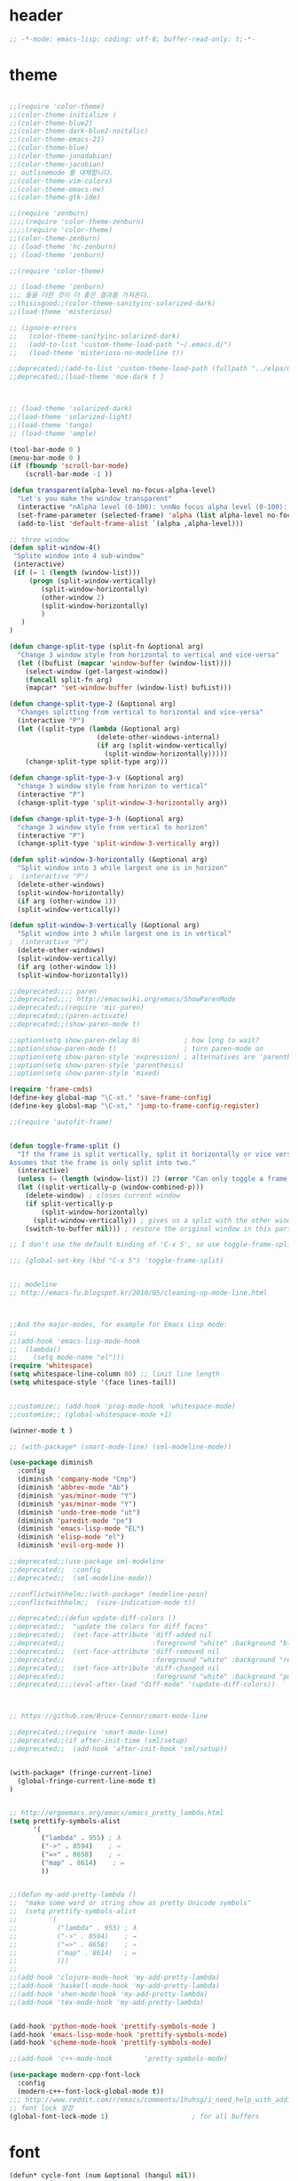 # -*- coding: utf-8; -*-

* header
#+BEGIN_SRC emacs-lisp
;; -*-mode: emacs-lisp; coding: utf-8; buffer-read-only: t;-*-

#+END_SRC
* theme
#+BEGIN_SRC emacs-lisp

;;(require 'color-theme)
;;(color-theme-initialize )
;;(color-theme-blue2)
;;(color-theme-dark-blue2-noitalic)
;;(color-theme-emacs-21)
;;(color-theme-blue)
;;(color-theme-jonadabian)
;;(color-theme-jacobian)
;; outlinemode 를 대체합니다. 
;;(color-theme-vim-colors)
;;(color-theme-emacs-nw)
;;(color-theme-gtk-ide)

;;(require 'zenburn)
;;;;(require 'color-theme-zenburn)
;;;;(require 'color-theme)
;;(color-theme-zenburn)
;; (load-theme 'hc-zenburn)
;; (load-theme 'zenburn)

;;(require 'color-theme)

;; (load-theme 'zenburn)
;;; 둘을 더한 것이 더 좋은 결과를 가져온다. 
;;thisisgood;;(color-theme-sanityinc-solarized-dark)
;;(load-theme 'misterioso)

;; (ignore-errors
;;   (color-theme-sanityinc-solarized-dark)
;;   (add-to-list 'custom-theme-load-path "~/.emacs.d/")
;;   (load-theme 'misterioso-no-modeline t))

;;deprecated;;(add-to-list 'custom-theme-load-path (fullpath "../elpa/moe-theme-20131105.213"))
;;deprecated;;(load-theme 'moe-dark t )



;; (load-theme 'solarized-dark)
;;(load-theme 'solarized-light)
;;(load-theme 'tango)
;; (load-theme 'ample)

(tool-bar-mode 0 )
(menu-bar-mode 0 )
(if (fboundp 'scroll-bar-mode)
    (scroll-bar-mode -1 ))

(defun transparent(alpha-level no-focus-alpha-level)
  "Let's you make the window transparent"
  (interactive "nAlpha level (0-100): \nnNo focus alpha level (0-100): ")
  (set-frame-parameter (selected-frame) 'alpha (list alpha-level no-focus-alpha-level))
  (add-to-list 'default-frame-alist `(alpha ,alpha-level)))

;; three window 
(defun split-window-4()
 "Splite window into 4 sub-window"
 (interactive)
 (if (= 1 (length (window-list)))
     (progn (split-window-vertically)
	    (split-window-horizontally)
	    (other-window 2)
	    (split-window-horizontally)
	    )
   )
)

(defun change-split-type (split-fn &optional arg)
  "Change 3 window style from horizontal to vertical and vice-versa"
  (let ((bufList (mapcar 'window-buffer (window-list))))
    (select-window (get-largest-window))
    (funcall split-fn arg)
    (mapcar* 'set-window-buffer (window-list) bufList)))

(defun change-split-type-2 (&optional arg)
  "Changes splitting from vertical to horizontal and vice-versa"
  (interactive "P")
  (let ((split-type (lambda (&optional arg)
                      (delete-other-windows-internal)
                      (if arg (split-window-vertically)
                        (split-window-horizontally)))))
    (change-split-type split-type arg)))

(defun change-split-type-3-v (&optional arg)
  "change 3 window style from horizon to vertical"
  (interactive "P")
  (change-split-type 'split-window-3-horizontally arg))

(defun change-split-type-3-h (&optional arg)
  "change 3 window style from vertical to horizon"
  (interactive "P")
  (change-split-type 'split-window-3-vertically arg))

(defun split-window-3-horizontally (&optional arg)
  "Split window into 3 while largest one is in horizon"
;  (interactive "P")
  (delete-other-windows)
  (split-window-horizontally)
  (if arg (other-window 1))
  (split-window-vertically))

(defun split-window-3-vertically (&optional arg)
  "Split window into 3 while largest one is in vertical"
;  (interactive "P")
  (delete-other-windows)
  (split-window-vertically)
  (if arg (other-window 1))
  (split-window-horizontally))

;;deprecated;;;; paren
;;deprecated;;;; http://emacswiki.org/emacs/ShowParenMode
;;deprecated;;(require 'mic-paren)
;;deprecated;;(paren-activate)
;;deprecated;;(show-paren-mode t)

;;option(setq show-paren-delay 0)           ; how long to wait?
;;option(show-paren-mode t)                 ; turn paren-mode on
;;option(setq show-paren-style 'expression) ; alternatives are 'parenthesis' and 'mixed'
;;option(setq show-paren-style 'parenthesis)
;;option(setq show-paren-style 'mixed)

(require 'frame-cmds)
(define-key global-map "\C-xt." 'save-frame-config)
(define-key global-map "\C-xt," 'jump-to-frame-config-register)

;;(require 'autofit-frame)


(defun toggle-frame-split ()
  "If the frame is split vertically, split it horizontally or vice versa.
Assumes that the frame is only split into two."
  (interactive)
  (unless (= (length (window-list)) 2) (error "Can only toggle a frame split in two"))
  (let ((split-vertically-p (window-combined-p)))
    (delete-window) ; closes current window
    (if split-vertically-p
        (split-window-horizontally)
      (split-window-vertically)) ; gives us a split with the other window twice
    (switch-to-buffer nil))) ; restore the original window in this part of the frame

;; I don't use the default binding of 'C-x 5', so use toggle-frame-split instead

;;; (global-set-key (kbd "C-x 5") 'toggle-frame-split)


;;; modeline 
;; http://emacs-fu.blogspot.kr/2010/05/cleaning-up-mode-line.html



;;And the major-modes, for example for Emacs Lisp mode:
;;
;;(add-hook 'emacs-lisp-mode-hook 
;;  (lambda()
;;    (setq mode-name "el")))
(require 'whitespace)
(setq whitespace-line-column 80) ;; limit line length
(setq whitespace-style '(face lines-tail))


;;customize;; (add-hook 'prog-mode-hook 'whitespace-mode)
;;customize;; (global-whitespace-mode +1)

(winner-mode t )

;; (with-package* (smart-mode-line) (sml-modeline-mode))

(use-package diminish
  :config
  (diminish 'company-mode "Cmp")
  (diminish 'abbrev-mode "Ab")
  (diminish 'yas/minor-mode "Y")
  (diminish 'yas/minor-mode "Y")
  (diminish 'undo-tree-mode "ut")
  (diminish 'paredit-mode "pe")
  (diminish 'emacs-lisp-mode "EL")
  (diminish 'elisp-mode "el")
  (diminish 'evil-org-mode ))

;;deprecated;;(use-package sml-modeline
;;deprecated;;  :config
;;deprecated;;  (sml-modeline-mode))

;;conflictwithhelm;;(with-package* (modeline-posn)
;;conflictwithhelm;;  (size-indication-mode t))

;;deprecated;;(defun update-diff-colors ()
;;deprecated;;  "update the colors for diff faces"
;;deprecated;;  (set-face-attribute 'diff-added nil
;;deprecated;;                      :foreground "white" :background "blue")
;;deprecated;;  (set-face-attribute 'diff-removed nil
;;deprecated;;                      :foreground "white" :background "red3")
;;deprecated;;  (set-face-attribute 'diff-changed nil
;;deprecated;;                      :foreground "white" :background "purple"))
;;deprecated;;;;(eval-after-load "diff-mode" '(update-diff-colors))



;; https://github.com/Bruce-Connor/smart-mode-line

;;deprecated;;(require 'smart-mode-line)
;;deprecated;;(if after-init-time (sml/setup)
;;deprecated;;  (add-hook 'after-init-hook 'sml/setup))


(with-package* (fringe-current-line)
  (global-fringe-current-line-mode t)
)


;; http://ergoemacs.org/emacs/emacs_pretty_lambda.html
(setq prettify-symbols-alist
      '(
        ("lambda" . 955) ; λ
        ("->" . 8594)    ; →
        ("=>" . 8658)    ; ⇒
        ("map" . 8614)    ; ↦
        ))


;;(defun my-add-pretty-lambda ()
;;  "make some word or string show as pretty Unicode symbols"
;;  (setq prettify-symbols-alist
;;        '(
;;          ("lambda" . 955) ; λ
;;          ("->" . 8594)    ; →
;;          ("=>" . 8658)    ; ⇒
;;          ("map" . 8614)   ; ↦
;;          )))
;;
;;(add-hook 'clojure-mode-hook 'my-add-pretty-lambda)
;;(add-hook 'haskell-mode-hook 'my-add-pretty-lambda)
;;(add-hook 'shen-mode-hook 'my-add-pretty-lambda)
;;(add-hook 'tex-mode-hook 'my-add-pretty-lambda)


(add-hook 'python-mode-hook 'prettify-symbols-mode )
(add-hook 'emacs-lisp-mode-hook 'prettify-symbols-mode)
(add-hook 'scheme-mode-hook 'prettify-symbols-mode)

;;(add-hook 'c++-mode-hook        'pretty-symbols-mode)

(use-package modern-cpp-font-lock
  :config
  (modern-c++-font-lock-global-mode t))
;;; http://www.reddit.com/r/emacs/comments/1huhsg/i_need_help_with_adding_keywords_for_syntax/
;; font lock 설정 
(global-font-lock-mode 1)                     ; for all buffers
#+END_SRC
* font
#+BEGIN_SRC emacs-lisp
(defun* cycle-font (num &optional (hangul nil))
  "Change font in current frame.
Each time this is called, font cycles thru a predefined set of fonts.
If NUM is 1, cycle forward.
If NUM is -1, cycle backward.
Warning: tested on Windows Vista only."
  (interactive "p")
  ;; this function sets a property “state”. It is a integer. Possible values are any index to the fontList.
  (let (fontList hanFontList fontToUse currentState nextState )
    (setq fontList (list
                    "Courier New-10" 
                    "DejaVu Sans Mono-9" 
                    "Lucida Console-10"
                    "DejaVu Sans-10" 
                    "Lucida Sans Unicode-10" 
                    "Arial Unicode MS-10" 
                    "Consolas-10"
                    "Inconsolata-10"
                    "Monaco-9"
                    ))
    (setq hanFontList (list
                       '("돋움체" . "unicode-bmp")
                       '("새굴림" . "unicode-bmp")
                       '("나눔고딕_코딩" . "unicode-bmp")
                       '("맑은 고딕" . "unicode-bmp")
                       '("나눔고딕코딩" . "unicode-bmp")
                    ))
    ;; fixed-width "Courier New" "Unifont"  "FixedsysTTF" "Miriam Fixed" "Lucida Console" "Lucida Sans Typewriter"
    ;; variable-width "Code2000"
    
    (if hangul
        (progn
          (setq currentState (if (get 'cycle-font 'hanstate) (get 'cycle-font 'hanstate) 0))
          (setq nextState (% (+ currentState (length hanFontList) num) (length hanFontList)))
          (setq fontToUse (nth nextState hanFontList))
          (set-fontset-font "fontset-default" 'hangul fontToUse)
          (redraw-frame (selected-frame))
          (message "Current font is: %s" (car fontToUse ))
          (put 'cycle-font 'hanstate nextState)
          )
      (progn
        (setq currentState (if (get 'cycle-font 'state) (get 'cycle-font 'state) 0))
        (setq nextState (% (+ currentState (length fontList) num) (length fontList)))
        (setq fontToUse (nth nextState fontList))
        ;;(set-frame-parameter nil 'font fontToUse)
        (set-face-font 'default fontToUse)
        (redraw-frame (selected-frame))
        (message "Current font is: %s" fontToUse )
        (put 'cycle-font 'state nextState)
        )
      )))

(defun cycle-font-forward (&optional hangul)
  "Switch to the next font, in the current frame.
See `cycle-font'."
  (interactive "P")
  (if hangul
      (cycle-font 1 t)
    (cycle-font 1 nil)
  ))

(defun cycle-font-backward(&optional hangul)
  "Switch to the previous font, in the current frame.
See `cycle-font'."
  (interactive "P")
  (if hangul
      (cycle-font -1 t)
    (cycle-font -1 nil)
  ))

;; https://github.com/rolandwalker/unicode-fonts
;; (with-package* (unicode-fonts)
;;   (unicode-fonts-setup))

;; (with-package* (dynamic-fonts)
;;   (dynamic-fonts-setup))


(defvar fontsize 16)



(let ((defaultfont (find-if 
                    (lambda (x) (font-utils-exists-p x)) 
                    '(
                      "Ubuntu Mono"
                      ;; "Bitstream Vera Sans Mono"
                      ;; "DejaVu Sans Mono"
                      ;; "Consolas"
                      ;; "Inconsolata"
                      ;; "Source Code Pro"
                      ;; "Menlo"
                      ))))
  (if (stringp  defaultfont)
      (set-fontset-font "fontset-default" 'latin (font-spec :name defaultfont :size 17) )))


(let ((symbolfont (find-if 
                    (lambda (x) (font-utils-exists-p x)) 
                    '( "StixGeneral"))))
  (if (stringp  symbolfont) 
      (dolist (x '(symbol greek mathematical (9089 . 9090)))
       (set-fontset-font "fontset-default" x (font-spec :name symbolfont :size fontsize))))) 


(let ((hangulfont (find-if 
                    (lambda (x) (font-utils-exists-p x)) 
                    '( "맑은 고딕" "돋움체" "나눔고딕코딩"))))
  (if (stringp  hangulfont) 
      (progn 
        (set-fontset-font "fontset-default" 'hangul (cons hangulfont  "unicode-bmp") )
        (set-fontset-font "fontset-default" '(8251 . 8252) (cons hangulfont  "unicode-bmp") )
        (set-fontset-font "fontset-default" '(61548 . 61549) (cons hangulfont  "unicode-bmp") ))))

(let ((fallbackfont (find-if 
                    (lambda (x) (font-utils-exists-p x)) 
                    '( "Symbola" "StixGeneral"  ))))
  (if (stringp  fallbackfont) 
      (set-fontset-font "fontset-default" nil (font-spec :name fallbackfont :size fontsize))))


;; https://www.emacswiki.org/emacs/FontSets
(set-face-font 'default "fontset-default")



(setq 
 font-lock-maximum-decoration 
 '(
   (c-mode . t)
   ;;(c++-mode . 1)
   (c++-mode . 2)
   (t . t)
   ))

;; (use-package unicode-fonts
;;   :config
;;   (unicode-fonts-setup))

;;(setq font-lock-support-mode 'fast-lock-mode ; lazy-lock-mode jit-lock-mode
;;      fast-lock-cache-directories '("~/.emacs-flc"))

;; 모드별로 키워드 추가가 가능하다. 
;; http://www.emacswiki.org/emacs/AddKeywords
;;FONT-LOCK;;(defvar font-lock-comment-face		'font-lock-comment-face
;;FONT-LOCK;;  "Face name to use for comments.")

;;customize;;(font-lock-add-keywords 'python-mode
;;customize;;  '(("\\btry\\b" . font-lock-keyword-face)
;;customize;;    ("\\bfinally\\b" . font-lock-keyword-face)
;;customize;;    ("\\bwith\\b" . font-lock-keyword-face)
;;customize;;    ("\\bas\\b" . font-lock-keyword-face)
;;customize;;    ))




;; https://en.wikipedia.org/wiki/Unicode_block
;; https://www.gnu.org/software/emacs/manual/html_node/emacs/Modifying-Fontsets.html


;;; 22.15 Modifying Fontsets
;;; 
;;; Fontsets do not always have to be created from scratch. If only minor changes are required it may be easier to modify an existing fontset. Modifying ‘fontset-default’ will also affect other fontsets that use it as a fallback, so can be an effective way of fixing problems with the fonts that Emacs chooses for a particular script.
;;; 
;;; Fontsets can be modified using the function set-fontset-font, specifying a character, a charset, a script, or a range of characters to modify the font for, and a font specification for the font to be used. Some examples are:
;;; 
;;; ;; Use Liberation Mono for latin-3 charset.
;;; (set-fontset-font "fontset-default" 'iso-8859-3
;;;                   "Liberation Mono")
;;; 
;;; ;; Prefer a big5 font for han characters
;;; (set-fontset-font "fontset-default"
;;;                   'han (font-spec :registry "big5")
;;;                   nil 'prepend)
;;; 
;;; ;; Use DejaVu Sans Mono as a fallback in fontset-startup
;;; ;; before resorting to fontset-default.
;;; (set-fontset-font "fontset-startup" nil "DejaVu Sans Mono"
;;;                   nil 'append)
;;; 
;;; ;; Use MyPrivateFont for the Unicode private use area.
;;; (set-fontset-font "fontset-default"  '(#xe000 . #xf8ff)
;;;                   "MyPrivateFont")

#+END_SRC
